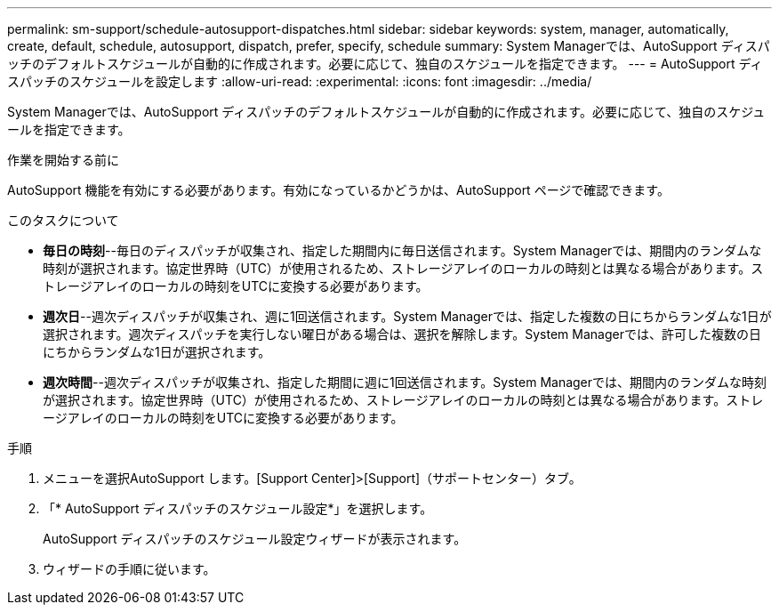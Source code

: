 ---
permalink: sm-support/schedule-autosupport-dispatches.html 
sidebar: sidebar 
keywords: system, manager, automatically, create, default, schedule, autosupport, dispatch, prefer, specify, schedule 
summary: System Managerでは、AutoSupport ディスパッチのデフォルトスケジュールが自動的に作成されます。必要に応じて、独自のスケジュールを指定できます。 
---
= AutoSupport ディスパッチのスケジュールを設定します
:allow-uri-read: 
:experimental: 
:icons: font
:imagesdir: ../media/


[role="lead"]
System Managerでは、AutoSupport ディスパッチのデフォルトスケジュールが自動的に作成されます。必要に応じて、独自のスケジュールを指定できます。

.作業を開始する前に
AutoSupport 機能を有効にする必要があります。有効になっているかどうかは、AutoSupport ページで確認できます。

.このタスクについて
* *毎日の時刻*--毎日のディスパッチが収集され、指定した期間内に毎日送信されます。System Managerでは、期間内のランダムな時刻が選択されます。協定世界時（UTC）が使用されるため、ストレージアレイのローカルの時刻とは異なる場合があります。ストレージアレイのローカルの時刻をUTCに変換する必要があります。
* *週次日*--週次ディスパッチが収集され、週に1回送信されます。System Managerでは、指定した複数の日にちからランダムな1日が選択されます。週次ディスパッチを実行しない曜日がある場合は、選択を解除します。System Managerでは、許可した複数の日にちからランダムな1日が選択されます。
* *週次時間*--週次ディスパッチが収集され、指定した期間に週に1回送信されます。System Managerでは、期間内のランダムな時刻が選択されます。協定世界時（UTC）が使用されるため、ストレージアレイのローカルの時刻とは異なる場合があります。ストレージアレイのローカルの時刻をUTCに変換する必要があります。


.手順
. メニューを選択AutoSupport します。[Support Center]>[Support]（サポートセンター）タブ。
. 「* AutoSupport ディスパッチのスケジュール設定*」を選択します。
+
AutoSupport ディスパッチのスケジュール設定ウィザードが表示されます。

. ウィザードの手順に従います。

